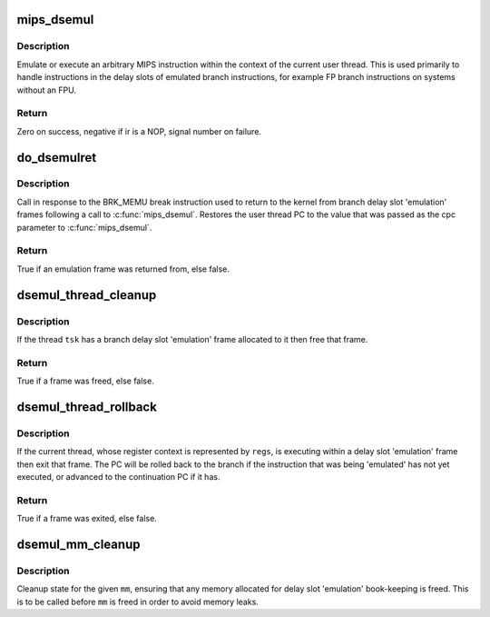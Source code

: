 .. -*- coding: utf-8; mode: rst -*-
.. src-file: arch/mips/include/asm/dsemul.h

.. _`mips_dsemul`:

mips_dsemul
===========

.. c:function:: int mips_dsemul(struct pt_regs *regs, mips_instruction ir, unsigned long branch_pc, unsigned long cont_pc)

    'Emulate' an instruction from a branch delay slot

    :param regs:
        User thread register context.
    :type regs: struct pt_regs \*

    :param ir:
        The instruction to be 'emulated'.
    :type ir: mips_instruction

    :param branch_pc:
        The PC of the branch instruction.
    :type branch_pc: unsigned long

    :param cont_pc:
        The PC to continue at following 'emulation'.
    :type cont_pc: unsigned long

.. _`mips_dsemul.description`:

Description
-----------

Emulate or execute an arbitrary MIPS instruction within the context of
the current user thread. This is used primarily to handle instructions
in the delay slots of emulated branch instructions, for example FP
branch instructions on systems without an FPU.

.. _`mips_dsemul.return`:

Return
------

Zero on success, negative if ir is a NOP, signal number on failure.

.. _`do_dsemulret`:

do_dsemulret
============

.. c:function:: bool do_dsemulret(struct pt_regs *xcp)

    Return from a delay slot 'emulation' frame

    :param xcp:
        User thread register context.
    :type xcp: struct pt_regs \*

.. _`do_dsemulret.description`:

Description
-----------

Call in response to the BRK_MEMU break instruction used to return to
the kernel from branch delay slot 'emulation' frames following a call
to \ :c:func:`mips_dsemul`\ . Restores the user thread PC to the value that was
passed as the cpc parameter to \ :c:func:`mips_dsemul`\ .

.. _`do_dsemulret.return`:

Return
------

True if an emulation frame was returned from, else false.

.. _`dsemul_thread_cleanup`:

dsemul_thread_cleanup
=====================

.. c:function:: bool dsemul_thread_cleanup(struct task_struct *tsk)

    Cleanup thread 'emulation' frame

    :param tsk:
        The task structure associated with the thread
    :type tsk: struct task_struct \*

.. _`dsemul_thread_cleanup.description`:

Description
-----------

If the thread \ ``tsk``\  has a branch delay slot 'emulation' frame
allocated to it then free that frame.

.. _`dsemul_thread_cleanup.return`:

Return
------

True if a frame was freed, else false.

.. _`dsemul_thread_rollback`:

dsemul_thread_rollback
======================

.. c:function:: bool dsemul_thread_rollback(struct pt_regs *regs)

    Rollback from an 'emulation' frame

    :param regs:
        User thread register context.
    :type regs: struct pt_regs \*

.. _`dsemul_thread_rollback.description`:

Description
-----------

If the current thread, whose register context is represented by \ ``regs``\ ,
is executing within a delay slot 'emulation' frame then exit that
frame. The PC will be rolled back to the branch if the instruction
that was being 'emulated' has not yet executed, or advanced to the
continuation PC if it has.

.. _`dsemul_thread_rollback.return`:

Return
------

True if a frame was exited, else false.

.. _`dsemul_mm_cleanup`:

dsemul_mm_cleanup
=================

.. c:function:: void dsemul_mm_cleanup(struct mm_struct *mm)

    Cleanup per-mm delay slot 'emulation' state

    :param mm:
        The struct mm_struct to cleanup state for.
    :type mm: struct mm_struct \*

.. _`dsemul_mm_cleanup.description`:

Description
-----------

Cleanup state for the given \ ``mm``\ , ensuring that any memory allocated
for delay slot 'emulation' book-keeping is freed. This is to be called
before \ ``mm``\  is freed in order to avoid memory leaks.

.. This file was automatic generated / don't edit.

